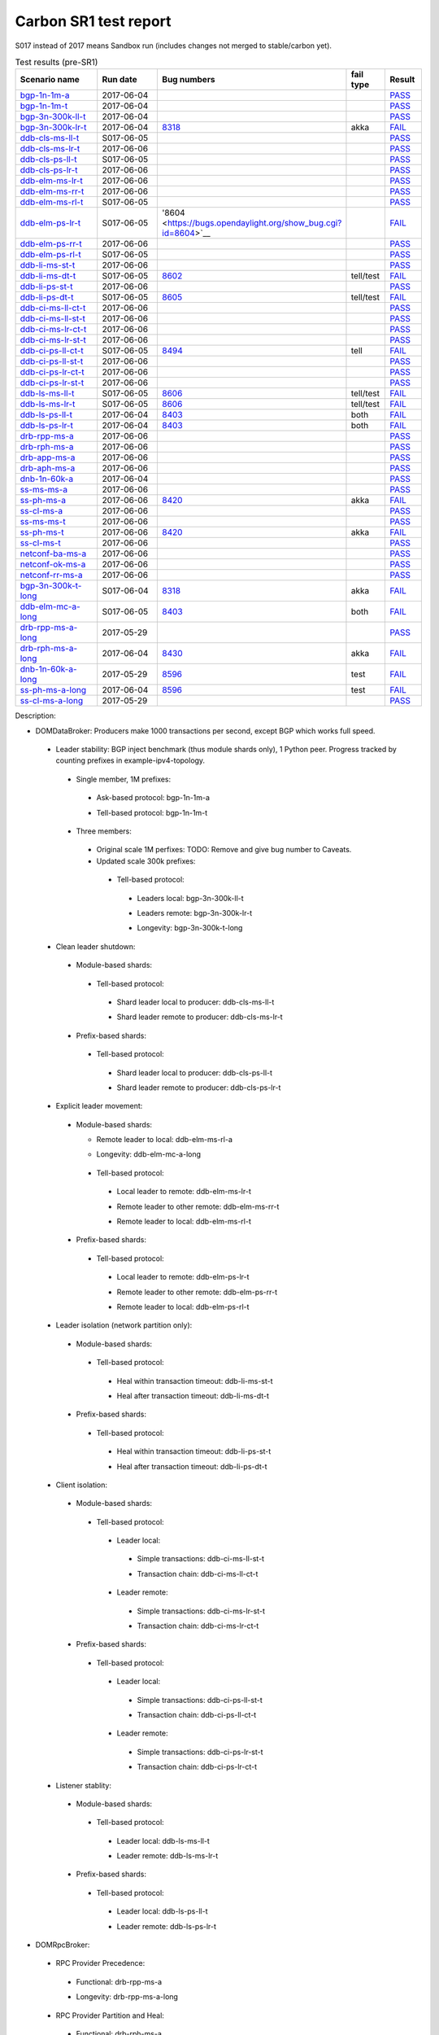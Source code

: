 
Carbon SR1 test report
^^^^^^^^^^^^^^^^^^^^^^

S017 instead of 2017 means Sandbox run (includes changes not merged to stable/carbon yet).

.. table:: Test results (pre-SR1)
   :widths: 40,30,10,10,10

   ===================    ==========    =================================================================    =========    ======
   Scenario name          Run date      Bug numbers                                                          fail type    Result
   ===================    ==========    =================================================================    =========    ======
   bgp-1n-1m-a_           2017-06-04                                                                                      `PASS <https://logs.opendaylight.org/releng/jenkins092/bgpcep-csit-1node-periodic-bgp-ingest-only-carbon/302/log.html.gz#s1-s2>`__
   bgp-1n-1m-t_           2017-06-04                                                                                      `PASS <https://logs.opendaylight.org/releng/jenkins092/bgpcep-csit-1node-periodic-bgp-ingest-only-carbon/302/log.html.gz#s1-s9>`__
   bgp-3n-300k-ll-t_      2017-06-04                                                                                      `PASS <https://logs.opendaylight.org/releng/jenkins092/bgpcep-csit-3node-periodic-bgpclustering-only-carbon/302/log.html.gz#s1-s2>`__
   bgp-3n-300k-lr-t_      2017-06-04    `8318 <https://bugs.opendaylight.org/show_bug.cgi?id=8318>`__        akka         `FAIL <https://logs.opendaylight.org/releng/jenkins092/bgpcep-csit-3node-periodic-bgpclustering-only-carbon/302/log.html.gz#s1-s4-t8-k2-k3-k7-k6-k1-k6-k1-k1-k1-k1-k1-k2-k1-k3-k1>`__
   ddb-cls-ms-ll-t_       S017-06-05                                                                                      `PASS <https://logs.opendaylight.org/sandbox/jenkins091/controller-csit-3node-clustering-only-carbon/4/log.html.gz#s1-s2-t1>`__
   ddb-cls-ms-lr-t_       2017-06-06                                                                                      `PASS <https://logs.opendaylight.org/releng/jenkins092/controller-csit-3node-clustering-only-carbon/734/log.html.gz#s1-s20-t3>`__
   ddb-cls-ps-ll-t_       S017-06-05                                                                                      `PASS <https://logs.opendaylight.org/sandbox/jenkins091/controller-csit-3node-clustering-only-carbon/4/log.html.gz#s1-s4-t1>`__
   ddb-cls-ps-lr-t_       2017-06-06                                                                                      `PASS <https://logs.opendaylight.org/releng/jenkins092/controller-csit-3node-clustering-only-carbon/734/log.html.gz#s1-s22-t3>`__
   ddb-elm-ms-lr-t_       2017-06-06                                                                                      `PASS <https://logs.opendaylight.org/releng/jenkins092/controller-csit-3node-clustering-only-carbon/734/log.html.gz#s1-s24-t1>`__
   ddb-elm-ms-rr-t_       2017-06-06                                                                                      `PASS <https://logs.opendaylight.org/releng/jenkins092/controller-csit-3node-clustering-only-carbon/734/log.html.gz#s1-s24-t3>`__
   ddb-elm-ms-rl-t_       S017-06-05                                                                                      `PASS <https://logs.opendaylight.org/sandbox/jenkins091/controller-csit-3node-clustering-only-carbon/4/log.html.gz#s1-s6-t5>`__
   ddb-elm-ps-lr-t_       S017-06-05    '8604 <https://bugs.opendaylight.org/show_bug.cgi?id=8604>`__                     `FAIL <https://logs.opendaylight.org/sandbox/jenkins091/controller-csit-3node-clustering-only-carbon/4/log.html.gz#s1-s8-t1-k2-k6-k3-k1-k4-k7-k1>`__
   ddb-elm-ps-rr-t_       2017-06-06                                                                                      `PASS <https://logs.opendaylight.org/releng/jenkins092/controller-csit-3node-clustering-only-carbon/734/log.html.gz#s1-s26-t3>`__
   ddb-elm-ps-rl-t_       S017-06-05                                                                                      `PASS <https://logs.opendaylight.org/sandbox/jenkins091/controller-csit-3node-clustering-only-carbon/4/log.html.gz#s1-s8-t5>`__
   ddb-li-ms-st-t_        2017-06-06                                                                                      `PASS <https://logs.opendaylight.org/releng/jenkins092/controller-csit-3node-clustering-only-carbon/734/log.html.gz#s1-s28-t1>`__
   ddb-li-ms-dt-t_        S017-06-05    `8602 <https://bugs.opendaylight.org/show_bug.cgi?id=8602>`__        tell/test    `FAIL <https://logs.opendaylight.org/sandbox/jenkins091/controller-csit-3node-clustering-only-carbon/4/log.html.gz#s1-s10-t3-k2-k25-k1-k8>`__
   ddb-li-ps-st-t_        2017-06-06                                                                                      `PASS <https://logs.opendaylight.org/releng/jenkins092/controller-csit-3node-clustering-only-carbon/734/log.html.gz#s1-s30-t1>`__
   ddb-li-ps-dt-t_        S017-06-05    `8605 <https://bugs.opendaylight.org/show_bug.cgi?id=8605>`__        tell/test    `FAIL <https://logs.opendaylight.org/sandbox/jenkins091/controller-csit-3node-clustering-only-carbon/4/log.html.gz#s1-s12-t3-k2-k25-k1-k8>`__
   ddb-ci-ms-ll-ct-t_     2017-06-06                                                                                      `PASS <https://logs.opendaylight.org/releng/jenkins092/controller-csit-3node-clustering-only-carbon/734/log.html.gz#s1-s32-t1>`__
   ddb-ci-ms-ll-st-t_     2017-06-06                                                                                      `PASS <https://logs.opendaylight.org/releng/jenkins092/controller-csit-3node-clustering-only-carbon/734/log.html.gz#s1-s32-t3>`__
   ddb-ci-ms-lr-ct-t_     2017-06-06                                                                                      `PASS <https://logs.opendaylight.org/releng/jenkins092/controller-csit-3node-clustering-only-carbon/734/log.html.gz#s1-s32-t5>`__
   ddb-ci-ms-lr-st-t_     2017-06-06                                                                                      `PASS <https://logs.opendaylight.org/releng/jenkins092/controller-csit-3node-clustering-only-carbon/734/log.html.gz#s1-s32-t7>`__
   ddb-ci-ps-ll-ct-t_     S017-06-05    `8494 <https://bugs.opendaylight.org/show_bug.cgi?id=8494>`__        tell         `FAIL <https://logs.opendaylight.org/sandbox/jenkins091/controller-csit-3node-clustering-only-carbon/4/log.html.gz#s1-s16-t1-k2-k16-k1-k1>`__
   ddb-ci-ps-ll-st-t_     2017-06-06                                                                                      `PASS <https://logs.opendaylight.org/releng/jenkins092/controller-csit-3node-clustering-only-carbon/734/log.html.gz#s1-s34-t3>`__
   ddb-ci-ps-lr-ct-t_     2017-06-06                                                                                      `PASS <https://logs.opendaylight.org/releng/jenkins092/controller-csit-3node-clustering-only-carbon/734/log.html.gz#s1-s34-t5>`__
   ddb-ci-ps-lr-st-t_     2017-06-06                                                                                      `PASS <https://logs.opendaylight.org/releng/jenkins092/controller-csit-3node-clustering-only-carbon/734/log.html.gz#s1-s34-t7>`__
   ddb-ls-ms-ll-t_        S017-06-05    `8606 <https://bugs.opendaylight.org/show_bug.cgi?id=8606>`__        tell/test    `FAIL <https://logs.opendaylight.org/sandbox/jenkins091/controller-csit-3node-clustering-only-carbon/4/log.html.gz#s1-s18-t1-k2-k12-k1-k3-k1>`__
   ddb-ls-ms-lr-t_        S017-06-05    `8606 <https://bugs.opendaylight.org/show_bug.cgi?id=8606>`__        tell/test    `FAIL <https://logs.opendaylight.org/sandbox/jenkins091/controller-csit-3node-clustering-only-carbon/4/log.html.gz#s1-s18-t3-k2-k12-k1-k3-k1>`__
   ddb-ls-ps-ll-t_        2017-06-04    `8403 <https://bugs.opendaylight.org/show_bug.cgi?id=8403#c18>`__    both         `FAIL <https://logs.opendaylight.org/releng/jenkins092/controller-csit-3node-clustering-only-carbon/733/log.html.gz#s1-s38-t1-k2-k14>`__
   ddb-ls-ps-lr-t_        2017-06-04    `8403 <https://bugs.opendaylight.org/show_bug.cgi?id=8403#c18>`__    both         `FAIL <https://logs.opendaylight.org/releng/jenkins092/controller-csit-3node-clustering-only-carbon/733/log.html.gz#s1-s38-t3-k2-k14>`__
   drb-rpp-ms-a_          2017-06-06                                                                                      `PASS <https://logs.opendaylight.org/releng/jenkins092/controller-csit-3node-clustering-only-carbon/734/log.html.gz#s1-s2>`__
   drb-rph-ms-a_          2017-06-06                                                                                      `PASS <https://logs.opendaylight.org/releng/jenkins092/controller-csit-3node-clustering-only-carbon/734/log.html.gz#s1-s4>`__
   drb-app-ms-a_          2017-06-06                                                                                      `PASS <https://logs.opendaylight.org/releng/jenkins092/controller-csit-3node-clustering-only-carbon/734/log.html.gz#s1-s6>`__
   drb-aph-ms-a_          2017-06-06                                                                                      `PASS <https://logs.opendaylight.org/releng/jenkins092/controller-csit-3node-clustering-only-carbon/734/log.html.gz#s1-s8>`__
   dnb-1n-60k-a_          2017-06-04                                                                                      `PASS <https://logs.opendaylight.org/releng/jenkins092/controller-csit-1node-rest-cars-perf-only-carbon/617/log.html.gz#s1-s2>`__
   ss-ms-ms-a_            2017-06-06                                                                                      `PASS <https://logs.opendaylight.org/releng/jenkins092/controller-csit-3node-clustering-only-carbon/734/log.html.gz#s1-s10>`__
   ss-ph-ms-a_            2017-06-06    `8420 <https://bugs.opendaylight.org/show_bug.cgi?id=8420>`__        akka         `FAIL <https://logs.opendaylight.org/releng/jenkins092/controller-csit-3node-clustering-only-carbon/734/log.html.gz#s1-s12-t5-k2-k3-k1-k2>`__
   ss-cl-ms-a_            2017-06-06                                                                                      `PASS <https://logs.opendaylight.org/releng/jenkins092/controller-csit-3node-clustering-only-carbon/734/log.html.gz#s1-s14>`__
   ss-ms-ms-t_            2017-06-06                                                                                      `PASS <https://logs.opendaylight.org/releng/jenkins092/controller-csit-3node-clustering-only-carbon/734/log.html.gz#s1-s40>`__
   ss-ph-ms-t_            2017-06-06    `8420 <https://bugs.opendaylight.org/show_bug.cgi?id=8420>`__        akka         `FAIL <https://logs.opendaylight.org/releng/jenkins092/controller-csit-3node-clustering-only-carbon/734/log.html.gz#s1-s42-t5-k2-k3-k1-k2>`__
   ss-cl-ms-t_            2017-06-06                                                                                      `PASS <https://logs.opendaylight.org/releng/jenkins092/controller-csit-3node-clustering-only-carbon/734/log.html.gz#s1-s44>`__
   netconf-ba-ms-a_       2017-06-06                                                                                      `PASS <https://logs.opendaylight.org/releng/jenkins092/netconf-csit-3node-clustering-only-carbon/557/log.html.gz#s1-s2>`__
   netconf-ok-ms-a_       2017-06-06                                                                                      `PASS <https://logs.opendaylight.org/releng/jenkins092/netconf-csit-3node-clustering-only-carbon/557/log.html.gz#s1-s5>`__
   netconf-rr-ms-a_       2017-06-06                                                                                      `PASS <https://logs.opendaylight.org/releng/jenkins092/netconf-csit-3node-clustering-only-carbon/557/log.html.gz#s1-s7>`__
   bgp-3n-300k-t-long_    S017-06-04    `8318 <https://bugs.opendaylight.org/show_bug.cgi?id=8318>`__        akka         `FAIL <https://logs.opendaylight.org/sandbox/jenkins091/bgpcep-csit-3node-bgpclustering-longevity-only-carbon/2/log.html.gz#s1-s2-t1-k10-k1-k1-k1-k1-k1-k1-k1-k1-k1-k2-k1-k3-k7-k5-k1-k6-k1-k1-k1-k1-k1-k2-k1-k1-k2-k2-k2-k1-k6-k2-k1-k5-k1-k3-k1>`__
   ddb-elm-mc-a-long_     S017-06-05    `8403 <https://bugs.opendaylight.org/show_bug.cgi?id=8403#c19>`__    both         `FAIL <https://logs.opendaylight.org/sandbox/jenkins091/controller-csit-3node-ddb-expl-lead-movement-longevity-only-carbon/2/log.html.gz#s1-s2-t1-k2-k1-k1-k1-k1-k1-k1-k2-k1-k1-k2-k10>`__
   drb-rpp-ms-a-long_     2017-05-29                                                                                      `PASS <https://logs.opendaylight.org/releng/jenkins092/controller-csit-3node-drb-precedence-longevity-only-carbon/8/console.log.gz>`__
   drb-rph-ms-a-long_     2017-06-04    `8430 <https://bugs.opendaylight.org/show_bug.cgi?id=8430>`__        akka         `FAIL <https://logs.opendaylight.org/releng/jenkins092/controller-csit-3node-drb-partnheal-longevity-only-carbon/13/console.log.gz>`__
   dnb-1n-60k-a-long_     2017-05-29    `8596 <https://bugs.opendaylight.org/show_bug.cgi?id=8596#c2>`__     test         `FAIL <https://jenkins.opendaylight.org/releng/view/controller/job/controller-csit-1node-notifications-longevity-only-carbon/13/console>`__
   ss-ph-ms-a-long_       2017-06-04    `8596 <https://bugs.opendaylight.org/show_bug.cgi?id=8596#c1>`__     test         `FAIL <https://logs.opendaylight.org/releng/jenkins092/controller-csit-3node-cs-partnheal-longevity-only-carbon/10/log.html.gz#s1-s2-t1-k3-k1-k1-k1-k1-k1-k1-k2-k1-k1-k1-k1-k3-k1-k3-k1-k3-k1>`__
   ss-cl-ms-a-long_       2017-05-29                                                                                      `PASS <https://logs.opendaylight.org/releng/jenkins092/controller-csit-3node-cs-chasing-leader-longevity-only-carbon/6/log.html.gz#s1-s2>`__
   ===================    ==========    =================================================================    =========    ======

Description:

+ DOMDataBroker: Producers make 1000 transactions per second, except BGP which works full speed.

 + Leader stability: BGP inject benchmark (thus module shards only), 1 Python peer. Progress tracked by counting prefixes in example-ipv4-topology.

  + Single member, 1M prefixes:

   .. _bgp-1n-1m-a:

   + Ask-based protocol: bgp-1n-1m-a

   .. _bgp-1n-1m-t:

   + Tell-based protocol: bgp-1n-1m-t

  + Three members:

   + Original scale 1M perfixes: TODO: Remove and give bug number to Caveats.

   + Updated scale 300k prefixes:

    + Tell-based protocol:

     .. _bgp-3n-300k-ll-t:

     + Leaders local: bgp-3n-300k-ll-t

     .. _bgp-3n-300k-lr-t:

     + Leaders remote: bgp-3n-300k-lr-t

     .. _bgp-3n-300k-t-long:

     + Longevity: bgp-3n-300k-t-long

 + Clean leader shutdown:

  + Module-based shards:

   + Tell-based protocol:

    .. _ddb-cls-ms-ll-t:

    + Shard leader local to producer: ddb-cls-ms-ll-t

    .. _ddb-cls-ms-lr-t:

    + Shard leader remote to producer: ddb-cls-ms-lr-t

  + Prefix-based shards:

   + Tell-based protocol:

    .. _ddb-cls-ps-ll-t:

    + Shard leader local to producer: ddb-cls-ps-ll-t

    .. _ddb-cls-ps-lr-t:

    + Shard leader remote to producer: ddb-cls-ps-lr-t

 + Explicit leader movement:

  + Module-based shards:

    + Remote leader to local: ddb-elm-ms-rl-a

    .. _ddb-elm-mc-a-long:

    + Longevity: ddb-elm-mc-a-long

   + Tell-based protocol:

    .. _ddb-elm-ms-lr-t:

    + Local leader to remote: ddb-elm-ms-lr-t

    .. _ddb-elm-ms-rr-t:

    + Remote leader to other remote: ddb-elm-ms-rr-t

    .. _ddb-elm-ms-rl-t:

    + Remote leader to local: ddb-elm-ms-rl-t

  + Prefix-based shards:

   + Tell-based protocol:

    .. _ddb-elm-ps-lr-t:

    + Local leader to remote: ddb-elm-ps-lr-t

    .. _ddb-elm-ps-rr-t:

    + Remote leader to other remote: ddb-elm-ps-rr-t

    .. _ddb-elm-ps-rl-t:

    + Remote leader to local: ddb-elm-ps-rl-t

 + Leader isolation (network partition only):

  + Module-based shards:

   + Tell-based protocol:

    .. _ddb-li-ms-st-t:

    + Heal within transaction timeout: ddb-li-ms-st-t

    .. _ddb-li-ms-dt-t:

    + Heal after transaction timeout: ddb-li-ms-dt-t

  + Prefix-based shards:

   + Tell-based protocol:

    .. _ddb-li-ps-st-t:

    + Heal within transaction timeout: ddb-li-ps-st-t

    .. _ddb-li-ps-dt-t:

    + Heal after transaction timeout: ddb-li-ps-dt-t

 + Client isolation:

  + Module-based shards:

   + Tell-based protocol:

    + Leader local:

     .. _ddb-ci-ms-ll-st-t:

     + Simple transactions: ddb-ci-ms-ll-st-t

     .. _ddb-ci-ms-ll-ct-t:

     + Transaction chain: ddb-ci-ms-ll-ct-t

    + Leader remote:

     .. _ddb-ci-ms-lr-st-t:

     + Simple transactions: ddb-ci-ms-lr-st-t

     .. _ddb-ci-ms-lr-ct-t:

     + Transaction chain: ddb-ci-ms-lr-ct-t

  + Prefix-based shards:

   + Tell-based protocol:

    + Leader local:

     .. _ddb-ci-ps-ll-st-t:

     + Simple transactions: ddb-ci-ps-ll-st-t

     .. _ddb-ci-ps-ll-ct-t:

     + Transaction chain: ddb-ci-ps-ll-ct-t

    + Leader remote:

     .. _ddb-ci-ps-lr-st-t:

     + Simple transactions: ddb-ci-ps-lr-st-t

     .. _ddb-ci-ps-lr-ct-t:

     + Transaction chain: ddb-ci-ps-lr-ct-t

 + Listener stablity:

  + Module-based shards:

   + Tell-based protocol:

    .. _ddb-ls-ms-ll-t:

    + Leader local: ddb-ls-ms-ll-t

    .. _ddb-ls-ms-lr-t:

    + Leader remote: ddb-ls-ms-lr-t

  + Prefix-based shards:

   + Tell-based protocol:

    .. _ddb-ls-ps-ll-t:

    + Leader local: ddb-ls-ps-ll-t

    .. _ddb-ls-ps-lr-t:

    + Leader remote: ddb-ls-ps-lr-t

+ DOMRpcBroker:

 + RPC Provider Precedence:

  .. _drb-rpp-ms-a:

  + Functional: drb-rpp-ms-a

  .. _drb-rpp-ms-a-long:

  + Longevity: drb-rpp-ms-a-long

 + RPC Provider Partition and Heal:

  .. _drb-rph-ms-a:

  + Functional: drb-rph-ms-a

  .. _drb-rph-ms-a-long:

  + Longevity: drb-rph-ms-a-long

 .. _drb-app-ms-a:

 + Action Provider Precedence: drb-app-ms-a

 .. _drb-aph-ms-a:

 + Action Provider Partition and Heal: drb-aph-ms-a

+ DOMNotificationBroker: Only for 1 member.

 + No-loss rate: Publisher-subscriber pairs, 5k nps per pair.

  .. _dnb-1n-60k-a:

  + Functional (5 minute tests for 1, 4 and 12 pairs): dnb-1n-60k-a

  .. _dnb-1n-60k-a-long:

  + Longevity (12 pairs): dnb-1n-60k-a-long

+ Cluster Singleton:

 + Ask-based protocol:

  .. _ss-ms-ms-a:

  + Master Stability: ss-ms-ms-a

  + Partition and Heal:

   .. _ss-ph-ms-a:

   + Functional: ss-ph-ms-a

   .. _ss-ph-ms-a-long:

   + Longevity: ss-ph-ms-a-long

  + Chasing the Leader:

   .. _ss-cl-ms-a:

   + Functional: ss-cl-ms-a

   .. _ss-cl-ms-a-long:

   + Longevity: ss-cl-ms-a-long

 + Tell-based protocol:

  .. _ss-ms-ms-t:

  + Master Stability: ss-ms-ms-t

  .. _ss-ph-ms-t:

  + Partition and Heal: ss-ph-ms-t

  .. _ss-cl-ms-t:

  + Chasing the Leader: ss-cl-ms-t

+ Netconf system tests (ask-based protocol, module-based shards):

 .. _netconf-ba-ms-a:

 + Basic access: netconf-ba-ms-a

 .. _netconf-ok-ms-a:

 + Owner killed: netconf-ok-ms-a

 .. _netconf-rr-ms-a:

 + Rolling restarts: netconf-rr-ms-a
